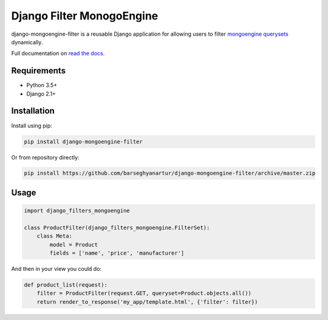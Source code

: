 Django Filter MonogoEngine
===========================

django-mongoengine-filter is a reusable Django application for allowing users
to filter `mongoengine querysets`_ dynamically.

Full documentation on `read the docs`_.

.. image:: https://img.shields.io/pypi/v/django-mongoengine-filter.svg
   :target: https://pypi.python.org/pypi/django-mongoengine-filter
   :alt: PyPI Version

Requirements
------------

* Python 3.5+
* Django 2.1+

Installation
------------

Install using pip:

.. code-block:: sh

    pip install django-mongoengine-filter

Or from repository directly:

.. code-block:: sh

    pip install https://github.com/barseghyanartur/django-mongoengine-filter/archive/master.zip

Usage
-----

.. code-block:: python

    import django_filters_mongoengine

    class ProductFilter(django_filters_mongoengine.FilterSet):
        class Meta:
            model = Product
            fields = ['name', 'price', 'manufacturer']

And then in your view you could do:

.. code-block:: python

    def product_list(request):
        filter = ProductFilter(request.GET, queryset=Product.objects.all())
        return render_to_response('my_app/template.html', {'filter': filter})

.. _`mongoengine querysets`: http://mongoengine-odm.readthedocs.org/apireference.html#module-mongoengine.queryset
.. _`read the docs`: https://django-filter.readthedocs.org/en/latest/
